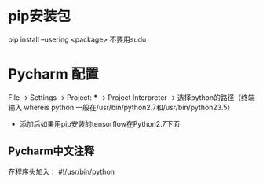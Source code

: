 * pip安装包
pip install --usering <package>
不要用sudo

* Pycharm 配置
File -> Settings -> Project: *** -> Project Interpreter -> 选择python的路径（终端输入 whereis python 一般在/usr/bin/python2.7和/usr/bin/python23.5）
- 添加后如果用pip安装的tensorflow在Python2.7下面

** Pycharm中文注释
    在程序头加入： #!/usr/bin/python
                 # -*- coding:utf8 -*-
